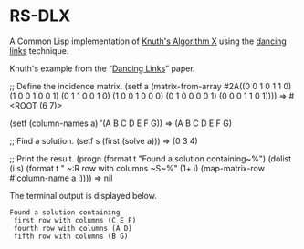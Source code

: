 * RS-DLX

A Common Lisp implementation of [[https://en.wikipedia.org/wiki/Knuth%27s_Algorithm_X][Knuth's Algorithm X]] using the
[[https://en.wikipedia.org/wiki/Dancing_Links][dancing links]] technique.

Knuth's example from the “[[https://arxiv.org/abs/cs/0011047][Dancing Links]]” paper.
#+BEGIN_EXAMPLE lisp
;; Define the incidence matrix.
(setf a (matrix-from-array #2A((0 0 1 0 1 1 0)
                               (1 0 0 1 0 0 1)
                               (0 1 1 0 0 1 0)
                               (1 0 0 1 0 0 0)
                               (0 1 0 0 0 0 1)
                               (0 0 0 1 1 0 1))))
 ⇒ #<ROOT (6 7)>

(setf (column-names a) '(A B C D E F G))
 ⇒ (A B C D E F G)

;; Find a solution.
(setf s (first (solve a)))
 ⇒ (0 3 4)

;; Print the result.
(progn
  (format t "Found a solution containing~%")
  (dolist (i s)
    (format t " ~:R row with columns ~S~%"
            (1+ i) (map-matrix-row #'column-name a i))))
 ⇒ nil
#+END_EXAMPLE
The terminal output is displayed below.
#+BEGIN_EXAMPLE
Found a solution containing
 first row with columns (C E F)
 fourth row with columns (A D)
 fifth row with columns (B G)
#+END_EXAMPLE
